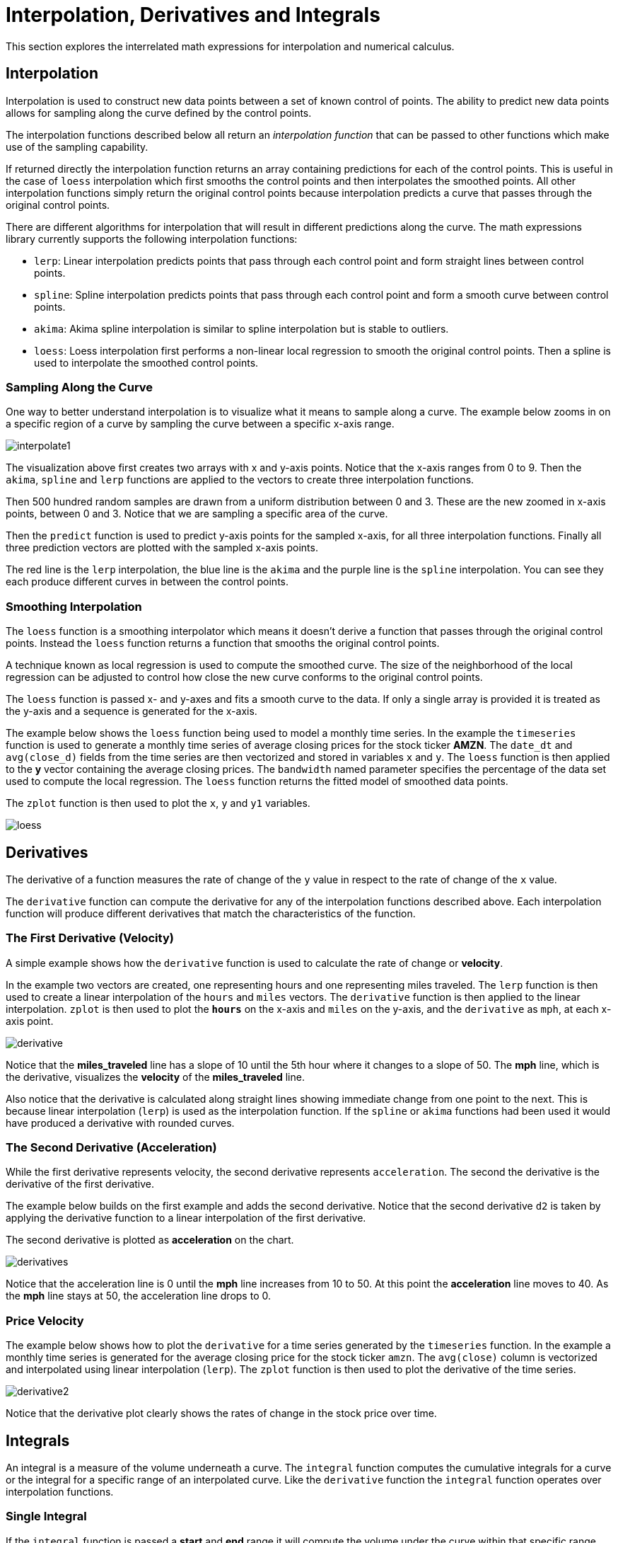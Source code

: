 = Interpolation, Derivatives and Integrals
// Licensed to the Apache Software Foundation (ASF) under one
// or more contributor license agreements.  See the NOTICE file
// distributed with this work for additional information
// regarding copyright ownership.  The ASF licenses this file
// to you under the Apache License, Version 2.0 (the
// "License"); you may not use this file except in compliance
// with the License.  You may obtain a copy of the License at
//
//   http://www.apache.org/licenses/LICENSE-2.0
//
// Unless required by applicable law or agreed to in writing,
// software distributed under the License is distributed on an
// "AS IS" BASIS, WITHOUT WARRANTIES OR CONDITIONS OF ANY
// KIND, either express or implied.  See the License for the
// specific language governing permissions and limitations
// under the License.

This section explores the interrelated math expressions for interpolation and numerical calculus.

== Interpolation

Interpolation is used to construct new data points between a set of known control of points.
The ability to predict new data points allows for sampling along the curve defined by the control points.

The interpolation functions described below all return an _interpolation function_
that can be passed to other functions which make use of the sampling capability.

If returned directly the interpolation function returns an array containing predictions for each of the control points.
This is useful in the case of `loess` interpolation which first smooths the control points and then interpolates the smoothed points.
All other interpolation functions simply return the original control points because interpolation predicts a curve that passes through the original control points.

There are different algorithms for interpolation that will result in different predictions along the curve.
The math expressions library currently supports the following interpolation functions:

* `lerp`: Linear interpolation predicts points that pass through each control point and form straight lines between control points.
* `spline`: Spline interpolation predicts points that pass through each control point and form a smooth curve between control points.
* `akima`: Akima spline interpolation is similar to spline interpolation but is stable to outliers.
* `loess`: Loess interpolation first performs a non-linear local regression to smooth the original control points.
Then a spline is used to interpolate the smoothed control points.

=== Sampling Along the Curve

One way to better understand interpolation is to visualize what it means to sample along a curve.
The example below zooms in on a specific region of a curve by sampling the curve between a specific x-axis range.

image::images/math-expressions/interpolate1.png[]

The visualization above first creates two arrays with x and y-axis points.
Notice that the x-axis ranges from 0 to 9.
Then the `akima`, `spline` and `lerp` functions are applied to the vectors to create three interpolation functions.

Then 500 hundred random samples are drawn from a uniform distribution between 0 and 3.
These are the new zoomed in x-axis points, between 0 and 3.
Notice that we are sampling a specific area of the curve.

Then the `predict` function is used to predict y-axis points for the sampled x-axis, for all three interpolation functions.
Finally all three prediction vectors are plotted with the sampled x-axis points.

The red line is the `lerp` interpolation, the blue line is the `akima` and the purple line is the `spline` interpolation.
You can see they each produce different curves in between the control points.


=== Smoothing Interpolation

The `loess` function is a smoothing interpolator which means it doesn't derive a function that passes through the original control points.
Instead the `loess` function returns a function that smooths the original control points.

A technique known as local regression is used to compute the smoothed curve.
The size of the neighborhood of the local regression can be adjusted to control how close the new curve conforms to the original control points.

The `loess` function is passed x- and y-axes and fits a smooth curve to the data.
If only a single array is provided it is treated as the y-axis and a sequence is generated for the x-axis.

The example below shows the `loess` function being used to model a monthly time series.
In the example the `timeseries` function is used to generate a monthly time series of average closing prices for the stock ticker *AMZN*.
The `date_dt` and `avg(close_d)` fields from the time series are then vectorized and stored in variables `x` and `y`.
The `loess` function is then applied to the *y* vector containing the average closing prices.
The `bandwidth` named parameter specifies the percentage of the data set used to compute the local regression.
The `loess` function returns the fitted model of smoothed data points.

The `zplot` function is then used to plot the `x`, `y` and `y1` variables.

image::images/math-expressions/loess.png[]


== Derivatives

The derivative of a function measures the rate of change of the `y` value in respect to the rate of change of the `x` value.

The `derivative` function can compute the derivative for any of the interpolation functions described above.
Each interpolation function will produce different derivatives that match the characteristics of the function.

=== The First Derivative (Velocity)

A simple example shows how the `derivative` function is used to calculate the rate of change or *velocity*.

In the example two vectors are created, one representing hours and one representing miles traveled.
The `lerp` function is then used to create a linear interpolation of the `hours` and `miles` vectors.
The `derivative` function is then applied to the linear interpolation.
`zplot` is then used to plot the *`hours`* on the x-axis and `miles` on the y-axis, and the `derivative` as `mph`, at each x-axis point.


image::images/math-expressions/derivative.png[]

Notice that the *miles_traveled* line has a slope of 10 until the 5th hour where it changes to a slope of 50.
The *mph* line, which is the derivative, visualizes the *velocity* of the *miles_traveled* line.

Also notice that the derivative is calculated along straight lines showing immediate change from one point to the next.
This is because linear interpolation (`lerp`) is used as the interpolation function.
If the `spline` or `akima` functions had been used it would have produced a derivative with rounded curves.


=== The Second Derivative (Acceleration)

While the first derivative represents velocity, the second derivative represents `acceleration`.
The second the derivative is the derivative of the first derivative.

The example below builds on the first example and adds the second derivative.
Notice that the second derivative `d2` is taken by applying the derivative function to a linear interpolation of the first derivative.

The second derivative is plotted as *acceleration* on the chart.

image::images/math-expressions/derivatives.png[]

Notice that the acceleration line is 0 until the *mph* line increases from 10 to 50.
At this point the *acceleration* line moves to 40.
As the *mph* line stays at 50, the acceleration line drops to 0.

=== Price Velocity

The example below shows how to plot the `derivative` for a time series generated by the `timeseries` function.
In the example a monthly time series is generated for the average closing price for the stock ticker `amzn`.
The `avg(close)` column is vectorized and interpolated using linear interpolation (`lerp`).
The `zplot` function is then used to plot the derivative of the time series.

image::images/math-expressions/derivative2.png[]

Notice that the derivative plot clearly shows the rates of change in the stock price over time.


== Integrals

An integral is a measure of the volume underneath a curve.
The `integral` function computes the cumulative integrals for a curve or the integral for a specific range of an interpolated curve.
Like the `derivative` function the `integral` function operates over interpolation functions.

=== Single Integral

If the `integral` function is passed a *start* and *end* range it will compute the volume under the curve within that specific range.

In the example below the `integral` function computes an integral for the entire range of the curve, 0 through 10.
Notice  that the `integral` function is passed the interpolated curve and the start and end range, and returns the integral for the range.

[source,text]
----
let(x=array(0, 1, 2, 3, 4, 5, 6, 7, 8, 9, 10, 11, 12, 13, 14, 15, 16, 17, 18, 19, 20),
    y=array(0, 1, 2, 3, 4, 5.7, 6, 7, 7, 7,6, 7, 7, 7, 6, 5, 5, 3, 2, 1, 0),
    curve=loess(x, y, bandwidth=.3),
    integral=integral(curve,  0, 10))
----

When this expression is sent to the `/stream` handler it responds with:

[source,json]
----
{
  "result-set": {
    "docs": [
      {
        "integral": 45.300912584519914
      },
      {
        "EOF": true,
        "RESPONSE_TIME": 0
      }
    ]
  }
}
----

=== Cumulative Integral Plot

If the `integral` function is passed a single interpolated curve it returns a vector of the cumulative integrals for the curve.
The cumulative integrals vector contains a cumulative integral calculation for each x-axis point.
The cumulative integral is calculated by taking the integral of the range between each x-axis point and the *first* x-axis point.
In the example above this would mean calculating a vector of integrals as such:

[source,text]
----
let(x=array(0, 1, 2, 3, 4, 5, 6, 7, 8, 9, 10, 11, 12, 13, 14, 15, 16, 17, 18, 19, 20),
    y=array(0, 1, 2, 3, 4, 5.7, 6, 7, 7, 7,6, 7, 7, 7, 6, 5, 5, 3, 2, 1, 0),
    curve=loess(x, y, bandwidth=.3),
    integrals=array(0, integral(curve, 0, 1), integral(curve, 0, 2), integral(curve, 0, 3), ...)
----

The plot of cumulative integrals visualizes how much cumulative volume of the curve is under each point x-axis point.

The example below shows the cumulative integral plot for a time series generated by the `timeseries` function.
In the example a monthly time series is generated for the average closing price for the stock ticker `amzn`.
The `avg(close)` column is vectorized and interpolated using a `spline`.

The `zplot` function is then used to plot the cumulative integral of the time series.

image::images/math-expressions/integral.png[]

The plot above visualizes the volume under the curve as the *AMZN* stock price changes over time.
Because this plot is cumulative, the volume under a stock price time series which stays the same over time, will have a positive *linear* slope.
A stock that has rising prices will have a *concave* shape and a stock with falling prices will have a *convex* shape.

In this particular example the integral plot becomes more *concave* over time showing accelerating increases in stock price.

== Bicubic Spline

The `bicubicSpline` function can be used to interpolate and predict values anywhere within a grid of data.

A simple example will make this more clear:

[source,text]
----
let(years=array(1998, 2000, 2002, 2004, 2006),
    floors=array(1, 5, 9, 13, 17, 19),
    prices = matrix(array(300000, 320000, 330000, 350000, 360000, 370000),
                    array(320000, 330000, 340000, 350000, 365000, 380000),
                    array(400000, 410000, 415000, 425000, 430000, 440000),
                    array(410000, 420000, 425000, 435000, 445000, 450000),
                    array(420000, 430000, 435000, 445000, 450000, 470000)),
    bspline=bicubicSpline(years, floors, prices),
    prediction=predict(bspline, 2003, 8))
----

In this example a bicubic spline is used to interpolate a matrix of real estate data.
Each row of the matrix represent specific `years`.
Each column of the matrix represents `floors` of the building.
The grid of numbers is the average selling price of an apartment for each year and floor.
For example in 2002 the average selling price for the 9th floor was `415000` (row 3, column 3).

The `bicubicSpline` function is then used to interpolate the grid, and the `predict` function is used to predict a value for year 2003, floor 8.
Notice that the matrix does not include a data point for year 2003, floor 8.
The `bicubicSpline` function creates that data point based on the surrounding data in the matrix:

[source,json]
----
{
  "result-set": {
    "docs": [
      {
        "prediction": 418279.5009328358
      },
      {
        "EOF": true,
        "RESPONSE_TIME": 0
      }
    ]
  }
}
----
